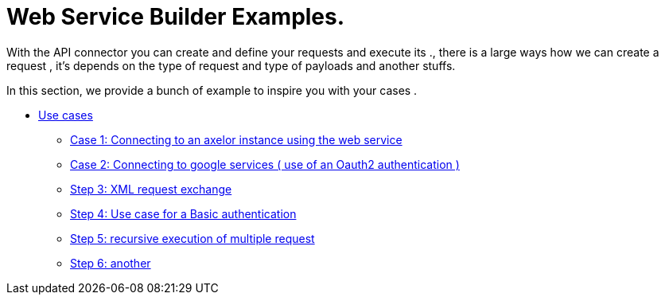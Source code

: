 = Web Service Builder Examples.

With the API connector you can create and define your requests and execute its ., there is a large ways how we can create a request , it's depends on the type of request and type of payloads and another stuffs.

In this section,  we provide a bunch of example to inspire you with your cases .


* xref:index.adoc[Use cases]
** xref:case1.adoc[Case 1: Connecting to an axelor instance using the web service]
** xref:case2.adoc[Case 2: Connecting to google services ( use of an Oauth2 authentication ) ]
** xref:case3.adoc[Step 3: XML request exchange ]
** xref:case4.adoc[Step 4: Use case for a Basic authentication]
** xref:case5.adoc[Step 5: recursive execution of multiple request]
** xref:case6.adoc[Step 6: another]
